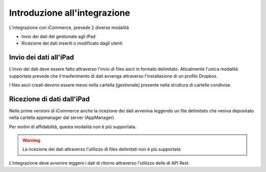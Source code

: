 Introduzione all'integrazione
=============================

L'integrazione con iCommerce, prevede 2 diverse modalità

* Invio dei dati del gestionale agli iPad
* Ricezione dei dati inseriti o modificato dagli utenti

Invio dei dati all'iPad
-----------------------
L'invio dei dati deve essere fatto attraverso l'invio di files ascii in formato delimitato.
Attualmente l'unica modalità supportata prevede che il trasferimento
di dati avvenga attraverso l'installazione di un profilo Dropbox.

I files ascii creati devono essere messi nella cartella [gestionale] presente nella struttura di cartelle condivise.

Ricezione di dati dall'iPad
---------------------------
Nelle prime versioni di iCommerce anche la ricezione dei dati avveniva
leggendo un file delimitato che veniva depositato nella cartella appmanager dal server (AppManager)

Per motivi di affidabilità, questa modalità non è più supportata.

.. warning::

    La ricezione dei dati attraverso l'utilizzo di files delimitati non è più supportata

L'integrazione deve avvenire leggere i dati di ritorno attraverso l'utilizzo delle
di API Rest
